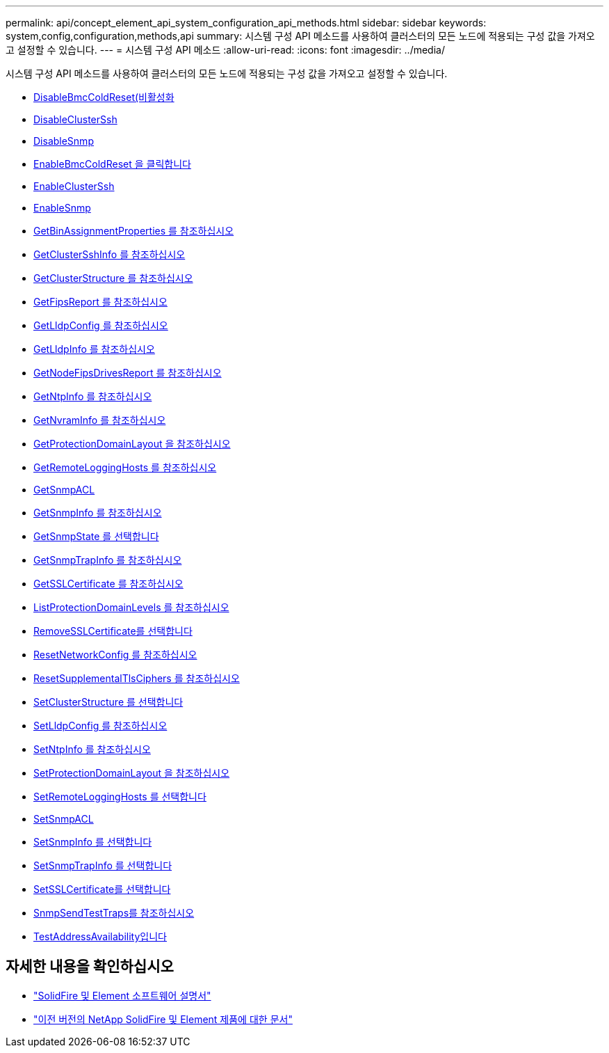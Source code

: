 ---
permalink: api/concept_element_api_system_configuration_api_methods.html 
sidebar: sidebar 
keywords: system,config,configuration,methods,api 
summary: 시스템 구성 API 메소드를 사용하여 클러스터의 모든 노드에 적용되는 구성 값을 가져오고 설정할 수 있습니다. 
---
= 시스템 구성 API 메소드
:allow-uri-read: 
:icons: font
:imagesdir: ../media/


[role="lead"]
시스템 구성 API 메소드를 사용하여 클러스터의 모든 노드에 적용되는 구성 값을 가져오고 설정할 수 있습니다.

* xref:reference_element_api_disablebmccoldreset.adoc[DisableBmcColdReset(비활성화]
* xref:reference_element_api_disableclusterssh.adoc[DisableClusterSsh]
* xref:reference_element_api_disablesnmp.adoc[DisableSnmp]
* xref:reference_element_api_enablebmccoldreset.adoc[EnableBmcColdReset 을 클릭합니다]
* xref:reference_element_api_enableclusterssh.adoc[EnableClusterSsh]
* xref:reference_element_api_enablesnmp.adoc[EnableSnmp]
* xref:reference_element_api_getbinassignmentproperties.adoc[GetBinAssignmentProperties 를 참조하십시오]
* xref:reference_element_api_getclustersshinfo.adoc[GetClusterSshInfo 를 참조하십시오]
* xref:reference_element_api_getclusterstructure.adoc[GetClusterStructure 를 참조하십시오]
* xref:reference_element_api_getfipsreport.adoc[GetFipsReport 를 참조하십시오]
* xref:reference_element_api_getlldpconfig.adoc[GetLldpConfig 를 참조하십시오]
* xref:reference_element_api_getlldpinfo.adoc[GetLldpInfo 를 참조하십시오]
* xref:reference_element_api_system_configuration_getnodefipsdrivesreport.adoc[GetNodeFipsDrivesReport 를 참조하십시오]
* xref:reference_element_api_getntpinfo.adoc[GetNtpInfo 를 참조하십시오]
* xref:reference_element_api_getnvraminfo.adoc[GetNvramInfo 를 참조하십시오]
* xref:reference_element_api_getprotectiondomainlayout.adoc[GetProtectionDomainLayout 을 참조하십시오]
* xref:reference_element_api_getremotelogginghosts.adoc[GetRemoteLoggingHosts 를 참조하십시오]
* xref:reference_element_api_getsnmpacl.adoc[GetSnmpACL]
* xref:reference_element_api_getsnmpinfo.adoc[GetSnmpInfo 를 참조하십시오]
* xref:reference_element_api_getsnmpstate.adoc[GetSnmpState 를 선택합니다]
* xref:reference_element_api_getsnmptrapinfo.adoc[GetSnmpTrapInfo 를 참조하십시오]
* xref:reference_element_api_getsslcertificate.adoc[GetSSLCertificate 를 참조하십시오]
* xref:reference_element_api_listprotectiondomainlevels.adoc[ListProtectionDomainLevels 를 참조하십시오]
* xref:reference_element_api_removesslcertificate.adoc[RemoveSSLCertificate를 선택합니다]
* xref:reference_element_api_resetnetworkconfig.adoc[ResetNetworkConfig 를 참조하십시오]
* xref:reference_element_api_resetsupplementaltlsciphers.adoc[ResetSupplementalTlsCiphers 를 참조하십시오]
* xref:reference_element_api_setclusterstructure.adoc[SetClusterStructure 를 선택합니다]
* xref:reference_element_api_setlldpconfig.adoc[SetLldpConfig 를 참조하십시오]
* xref:reference_element_api_setntpinfo.adoc[SetNtpInfo 를 참조하십시오]
* xref:reference_element_api_setprotectiondomainlayout.adoc[SetProtectionDomainLayout 을 참조하십시오]
* xref:reference_element_api_setremotelogginghosts.adoc[SetRemoteLoggingHosts 를 선택합니다]
* xref:reference_element_api_setsnmpacl.adoc[SetSnmpACL]
* xref:reference_element_api_setsnmpinfo.adoc[SetSnmpInfo 를 선택합니다]
* xref:reference_element_api_setsnmptrapinfo.adoc[SetSnmpTrapInfo 를 선택합니다]
* xref:reference_element_api_setsslcertificate.adoc[SetSSLCertificate를 선택합니다]
* xref:reference_element_api_snmpsendtesttraps.adoc[SnmpSendTestTraps를 참조하십시오]
* xref:reference_element_api_testaddressavailability.adoc[TestAddressAvailability입니다]




== 자세한 내용을 확인하십시오

* https://docs.netapp.com/us-en/element-software/index.html["SolidFire 및 Element 소프트웨어 설명서"]
* https://docs.netapp.com/sfe-122/topic/com.netapp.ndc.sfe-vers/GUID-B1944B0E-B335-4E0B-B9F1-E960BF32AE56.html["이전 버전의 NetApp SolidFire 및 Element 제품에 대한 문서"^]

